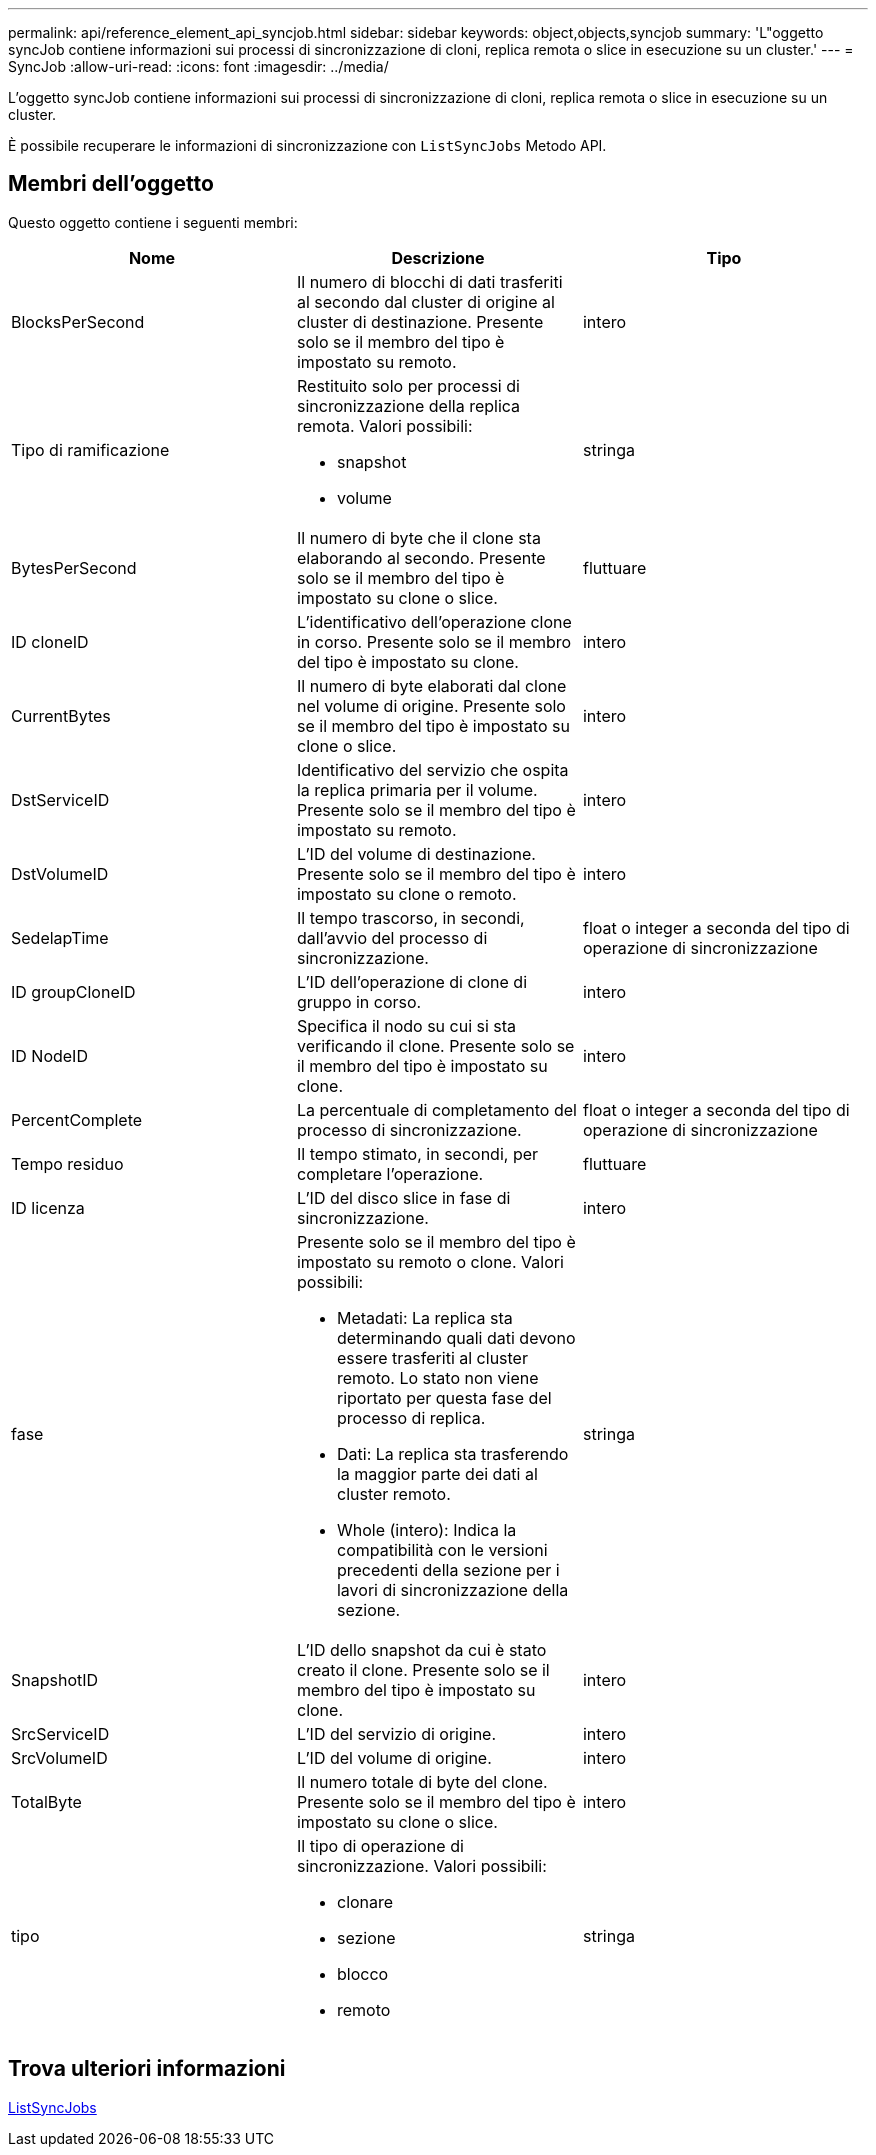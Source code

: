 ---
permalink: api/reference_element_api_syncjob.html 
sidebar: sidebar 
keywords: object,objects,syncjob 
summary: 'L"oggetto syncJob contiene informazioni sui processi di sincronizzazione di cloni, replica remota o slice in esecuzione su un cluster.' 
---
= SyncJob
:allow-uri-read: 
:icons: font
:imagesdir: ../media/


[role="lead"]
L'oggetto syncJob contiene informazioni sui processi di sincronizzazione di cloni, replica remota o slice in esecuzione su un cluster.

È possibile recuperare le informazioni di sincronizzazione con `ListSyncJobs` Metodo API.



== Membri dell'oggetto

Questo oggetto contiene i seguenti membri:

|===
| Nome | Descrizione | Tipo 


 a| 
BlocksPerSecond
 a| 
Il numero di blocchi di dati trasferiti al secondo dal cluster di origine al cluster di destinazione. Presente solo se il membro del tipo è impostato su remoto.
 a| 
intero



 a| 
Tipo di ramificazione
 a| 
Restituito solo per processi di sincronizzazione della replica remota. Valori possibili:

* snapshot
* volume

 a| 
stringa



 a| 
BytesPerSecond
 a| 
Il numero di byte che il clone sta elaborando al secondo. Presente solo se il membro del tipo è impostato su clone o slice.
 a| 
fluttuare



 a| 
ID cloneID
 a| 
L'identificativo dell'operazione clone in corso. Presente solo se il membro del tipo è impostato su clone.
 a| 
intero



 a| 
CurrentBytes
 a| 
Il numero di byte elaborati dal clone nel volume di origine. Presente solo se il membro del tipo è impostato su clone o slice.
 a| 
intero



 a| 
DstServiceID
 a| 
Identificativo del servizio che ospita la replica primaria per il volume. Presente solo se il membro del tipo è impostato su remoto.
 a| 
intero



 a| 
DstVolumeID
 a| 
L'ID del volume di destinazione. Presente solo se il membro del tipo è impostato su clone o remoto.
 a| 
intero



 a| 
SedelapTime
 a| 
Il tempo trascorso, in secondi, dall'avvio del processo di sincronizzazione.
 a| 
float o integer a seconda del tipo di operazione di sincronizzazione



 a| 
ID groupCloneID
 a| 
L'ID dell'operazione di clone di gruppo in corso.
 a| 
intero



 a| 
ID NodeID
 a| 
Specifica il nodo su cui si sta verificando il clone. Presente solo se il membro del tipo è impostato su clone.
 a| 
intero



 a| 
PercentComplete
 a| 
La percentuale di completamento del processo di sincronizzazione.
 a| 
float o integer a seconda del tipo di operazione di sincronizzazione



 a| 
Tempo residuo
 a| 
Il tempo stimato, in secondi, per completare l'operazione.
 a| 
fluttuare



 a| 
ID licenza
 a| 
L'ID del disco slice in fase di sincronizzazione.
 a| 
intero



 a| 
fase
 a| 
Presente solo se il membro del tipo è impostato su remoto o clone. Valori possibili:

* Metadati: La replica sta determinando quali dati devono essere trasferiti al cluster remoto. Lo stato non viene riportato per questa fase del processo di replica.
* Dati: La replica sta trasferendo la maggior parte dei dati al cluster remoto.
* Whole (intero): Indica la compatibilità con le versioni precedenti della sezione per i lavori di sincronizzazione della sezione.

 a| 
stringa



 a| 
SnapshotID
 a| 
L'ID dello snapshot da cui è stato creato il clone. Presente solo se il membro del tipo è impostato su clone.
 a| 
intero



 a| 
SrcServiceID
 a| 
L'ID del servizio di origine.
 a| 
intero



 a| 
SrcVolumeID
 a| 
L'ID del volume di origine.
 a| 
intero



 a| 
TotalByte
 a| 
Il numero totale di byte del clone. Presente solo se il membro del tipo è impostato su clone o slice.
 a| 
intero



 a| 
tipo
 a| 
Il tipo di operazione di sincronizzazione. Valori possibili:

* clonare
* sezione
* blocco
* remoto

 a| 
stringa

|===


== Trova ulteriori informazioni

xref:reference_element_api_listsyncjobs.adoc[ListSyncJobs]
